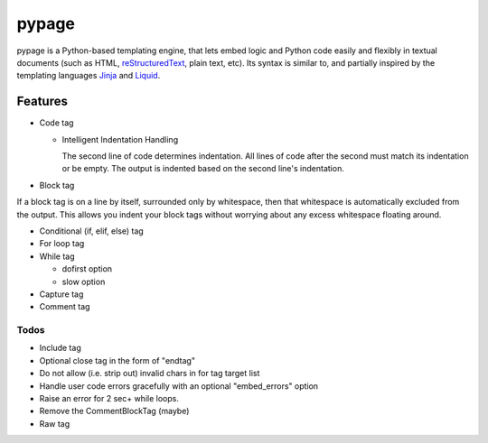 ======
pypage
======
pypage is a Python-based templating engine, that lets embed logic and Python code easily and 
flexibly in textual documents (such as HTML, reStructuredText_, plain text, etc). Its syntax 
is similar to, and partially inspired by the templating languages Jinja_ and Liquid_.

.. _reStructuredText: http://docutils.sourceforge.net/docs/user/rst/quickref.html
.. _Jinja: http://jinja.pocoo.org/docs/
.. _Liquid: https://github.com/Shopify/liquid/wiki/Liquid-for-Designers

Features
--------

- Code tag

  - Intelligent Indentation Handling

    The second line of code determines indentation.
    All lines of code after the second must match its indentation or be empty.
    The output is indented based on the second line's indentation.

- Block tag

If a block tag is on a line by itself, surrounded only by whitespace, then that whitespace is 
automatically excluded from the output. This allows you indent your block tags without 
worrying about any excess whitespace floating around.

- Conditional (if, elif, else) tag


- For loop tag


- While tag

  - dofirst option
  - slow option


- Capture tag


- Comment tag


Todos
~~~~~

- Include tag

- Optional close tag in the form of "endtag"

- Do not allow (i.e. strip out) invalid chars in for tag target list

- Handle user code errors gracefully with an optional "embed_errors" option

- Raise an error for 2 sec+ while loops.

- Remove the CommentBlockTag (maybe)

- Raw tag

